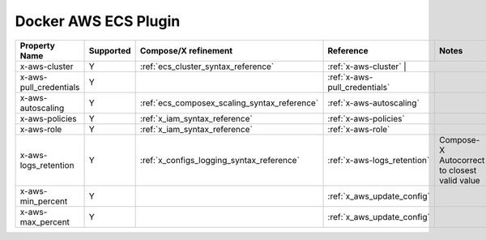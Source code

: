 .. _docker_ecs_plugin_compat_matrix:

Docker AWS ECS Plugin
=======================

+------------------------+-----------+----------------------------------------------+-------------------------------+------------------------+
| Property Name          | Supported | Compose/X refinement                         | Reference                     | Notes                  |
+========================+===========+==============================================+===============================+========================+
| x-aws-cluster          | Y         | :ref:`ecs_cluster_syntax_reference`          | :ref:`x-aws-cluster`         |                         |
+------------------------+-----------+----------------------------------------------+-------------------------------+------------------------+
| x-aws-pull_credentials | Y         |                                              | :ref:`x-aws-pull_credentials` |                        |
+------------------------+-----------+----------------------------------------------+-------------------------------+------------------------+
| x-aws-autoscaling      | Y         | :ref:`ecs_composex_scaling_syntax_reference` | :ref:`x-aws-autoscaling`      |                        |
+------------------------+-----------+----------------------------------------------+-------------------------------+------------------------+
| x-aws-policies         | Y         | :ref:`x_iam_syntax_reference`                | :ref:`x-aws-policies`         |                        |
+------------------------+-----------+----------------------------------------------+-------------------------------+------------------------+
| x-aws-role             | Y         | :ref:`x_iam_syntax_reference`                | :ref:`x-aws-role`             |                        |
+------------------------+-----------+----------------------------------------------+-------------------------------+------------------------+
| x-aws-logs_retention   | Y         | :ref:`x_configs_logging_syntax_reference`    | :ref:`x-aws-logs_retention`   | Compose-X Autocorrect  |
|                        |           |                                              |                               | to closest valid value |
+------------------------+-----------+----------------------------------------------+-------------------------------+------------------------+
| x-aws-min_percent      | Y         |                                              | :ref:`x_aws_update_config`    |                        |
+------------------------+-----------+----------------------------------------------+-------------------------------+------------------------+
| x-aws-max_percent      | Y         |                                              | :ref:`x_aws_update_config`    |                        |
+------------------------+-----------+----------------------------------------------+-------------------------------+------------------------+
